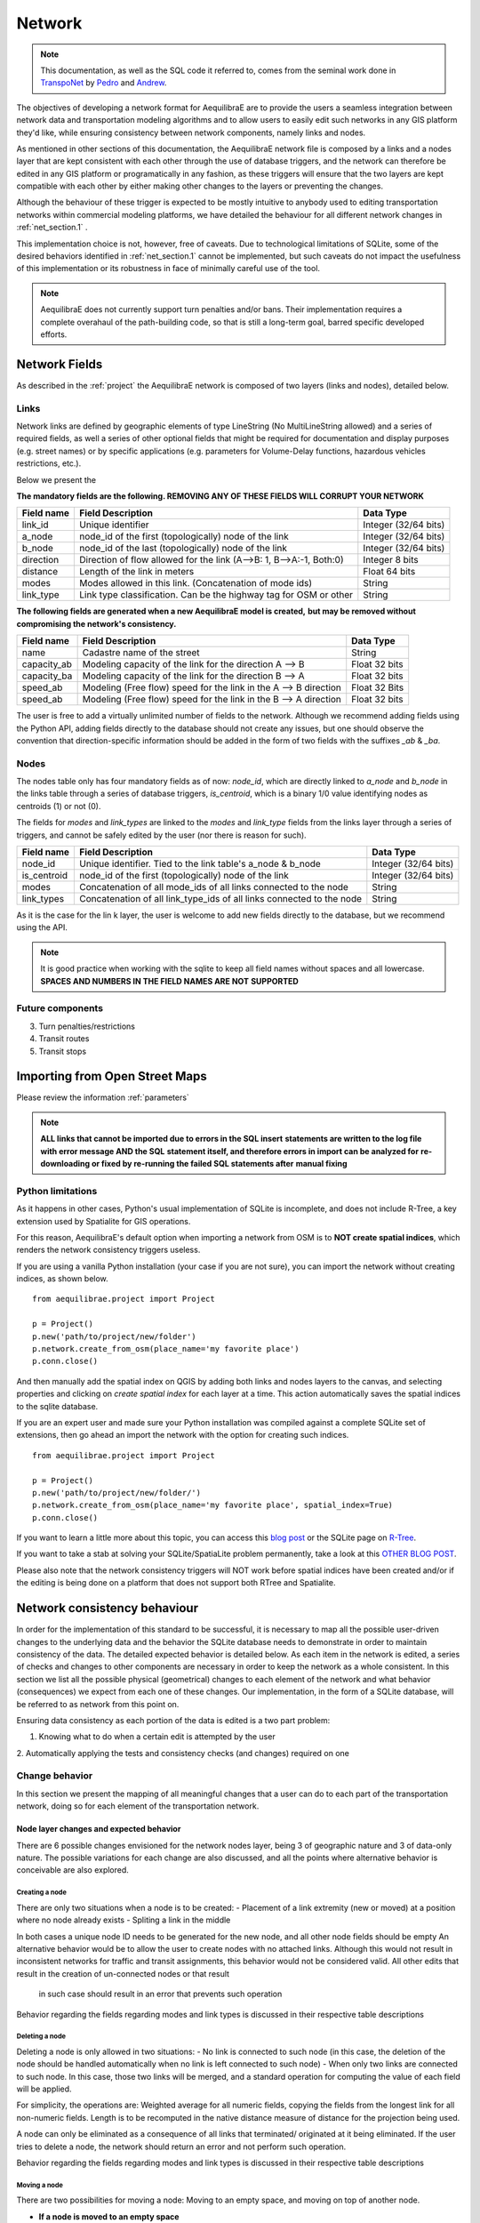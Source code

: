 .. _network:

=======
Network
=======

.. note::
  This documentation, as well as the SQL code it referred to, comes from the
  seminal work done in `TranspoNet <http://github.com/AequilibraE/TranspoNet/>`_
  by `Pedro <https://au.linkedin.com/in/pedrocamargo>`_ and
  `Andrew <https://au.linkedin.com/in/andrew-o-brien-5a8bb486>`_.

The objectives of developing a network format for AequilibraE are to provide the
users a seamless integration between network data and transportation modeling
algorithms and to allow users to easily edit such networks in any GIS platform
they'd like, while ensuring consistency between network components, namely links
and nodes.

As mentioned in other sections of this documentation, the AequilibraE
network file is composed by a links and a nodes layer that are kept
consistent with each other through the use of database triggers, and
the network can therefore be edited in any GIS platform or
programatically in any fashion, as these triggers will ensure that
the two layers are kept compatible with each other by either making
other changes to the layers or preventing the changes.

Although the behaviour of these trigger is expected to be mostly intuitive
to anybody used to editing transportation networks within commercial modeling
platforms, we have detailed the behaviour for all different network changes in
:ref:`net_section.1` .

This implementation choice is not, however, free of caveats. Due to
technological limitations of SQLite, some of the desired behaviors identified in
:ref:`net_section.1` cannot be implemented, but such caveats do not impact the
usefulness of this implementation or its robustness in face of minimally careful
use of the tool.

.. note::
   AequilibraE does not currently support turn penalties and/or bans. Their
   implementation requires a complete overahaul of the path-building code, so
   that is still a long-term goal, barred specific developed efforts.

Network Fields
--------------

As described in the :ref:`project` the AequilibraE network is composed of two layers (links
and nodes), detailed below.

Links
~~~~~

Network links are defined by geographic elements of type LineString (No
MultiLineString allowed) and a series of required fields, as well a series of
other optional fields that might be required for documentation and display
purposes (e.g. street names) or by specific applications (e.g. parameters for
Volume-Delay functions, hazardous vehicles restrictions, etc.).

Below we present the

**The mandatory fields are the following. REMOVING ANY OF THESE FIELDS WILL CORRUPT YOUR NETWORK**

+-------------+-----------------------------------------------------------------------+-------------------------+
|  Field name |                           Field Description                           |        Data Type        |
+=============+=======================================================================+=========================+
| link_id     | Unique identifier                                                     | Integer (32/64 bits)    |
+-------------+-----------------------------------------------------------------------+-------------------------+
| a_node      | node_id of the first (topologically) node of the link                 | Integer (32/64 bits)    |
+-------------+-----------------------------------------------------------------------+-------------------------+
| b_node      | node_id of the last (topologically) node of the link                  | Integer (32/64 bits)    |
+-------------+-----------------------------------------------------------------------+-------------------------+
| direction   | Direction of flow allowed for the link (A-->B: 1, B-->A:-1, Both:0)   | Integer 8 bits          |
+-------------+-----------------------------------------------------------------------+-------------------------+
| distance    | Length of the link in meters                                          | Float 64 bits           |
+-------------+-----------------------------------------------------------------------+-------------------------+
| modes       | Modes allowed in this link. (Concatenation of mode ids)               | String                  |
+-------------+-----------------------------------------------------------------------+-------------------------+
| link_type   | Link type classification. Can be the highway tag for OSM or other     | String                  |
+-------------+-----------------------------------------------------------------------+-------------------------+


**The following fields are generated when a new AequilibraE model is created,**
**but may be removed without compromising the network's consistency.**

+-------------+-----------------------------------------------------------------------+-------------------------+
|  Field name |                           Field Description                           |        Data Type        |
+=============+=======================================================================+=========================+
| name        | Cadastre name of the street                                           | String                  |
+-------------+-----------------------------------------------------------------------+-------------------------+
| capacity_ab | Modeling capacity of the link for the direction A --> B               | Float 32 bits           |
+-------------+-----------------------------------------------------------------------+-------------------------+
| capacity_ba | Modeling capacity of the link for the direction B --> A               | Float 32 bits           |
+-------------+-----------------------------------------------------------------------+-------------------------+
| speed_ab    | Modeling (Free flow) speed for the link in the A --> B direction      | Float 32 Bits           |
+-------------+-----------------------------------------------------------------------+-------------------------+
| speed_ab    | Modeling (Free flow) speed for the link in the B --> A direction      | Float 32 bits           |
+-------------+-----------------------------------------------------------------------+-------------------------+

The user is free to add a virtually unlimited number of fields to the network.
Although we recommend adding fields using the Python API, adding fields
directly to the database should not create any issues, but one should observe
the convention that direction-specific information should be added in the
form of two fields with the suffixes *_ab* & *_ba*.

Nodes
~~~~~

The nodes table only has four mandatory fields as of now: *node_id*, which are
directly linked to *a_node* and *b_node* in the links table through a series of
database triggers, *is_centroid*, which is a binary 1/0 value identifying nodes
as centroids (1) or not (0).

The fields for *modes* and *link_types* are linked to the *modes* and
*link_type* fields from the links layer through a series of triggers, and
cannot be safely edited by the user (nor there is reason for such).

+-------------+-----------------------------------------------------------------------+-------------------------+
|  Field name |                           Field Description                           |        Data Type        |
+=============+=======================================================================+=========================+
| node_id     | Unique identifier. Tied to the link table's a_node & b_node           | Integer (32/64 bits)    |
+-------------+-----------------------------------------------------------------------+-------------------------+
| is_centroid | node_id of the first (topologically) node of the link                 | Integer (32/64 bits)    |
+-------------+-----------------------------------------------------------------------+-------------------------+
| modes       | Concatenation of all mode_ids of all links connected to the node      | String                  |
+-------------+-----------------------------------------------------------------------+-------------------------+
| link_types  | Concatenation of all link_type_ids of all links connected to the node | String                  |
+-------------+-----------------------------------------------------------------------+-------------------------+

As it is the case for the lin k layer, the user is welcome to add new fields
directly to the database, but we recommend using the API.

.. note::
    It is good practice when working with the sqlite to keep all field names without
    spaces and all lowercase. **SPACES AND NUMBERS IN THE FIELD NAMES ARE NOT**
    **SUPPORTED**

Future components
~~~~~~~~~~~~~~~~~

3.	Turn penalties/restrictions

4.	Transit routes

5.	Transit stops

.. _importing_from_osm:

Importing from Open Street Maps
-------------------------------

Please review the information :ref:`parameters`

.. note::

   **ALL links that cannot be imported due to errors in the SQL insert**
   **statements are written to the log file with error message AND the SQL**
   **statement itself, and therefore errors in import can be analyzed for**
   **re-downloading or fixed by re-running the failed SQL statements after**
   **manual fixing**

.. _sqlite_python_limitations:

Python limitations
~~~~~~~~~~~~~~~~~~
As it happens in other cases, Python's usual implementation of SQLite is
incomplete, and does not include R-Tree, a key extension used by Spatialite for
GIS operations.

For this reason, AequilibraE's default option when importing a network from OSM
is to **NOT create spatial indices**, which renders the network consistency
triggers useless.

If you are using a vanilla Python installation (your case if you are not sure),
you can import the network without creating indices, as shown below.

::

  from aequilibrae.project import Project

  p = Project()
  p.new('path/to/project/new/folder')
  p.network.create_from_osm(place_name='my favorite place')
  p.conn.close()

And then manually add the spatial index on QGIS by adding both links and nodes
layers to the canvas, and selecting properties and clicking on *create spatial*
*index* for each layer at a time. This action automatically saves the spatial
indices to the sqlite database.

.. image:: ../images/qgis_creating_spatial_indices.png
    :width: 1383
    :align: center
    :alt: Adding Spatial indices with QGIS

If you are an expert user and made sure your Python installation was compiled
against a complete SQLite set of extensions, then go ahead an import the network
with the option for creating such indices.

::

  from aequilibrae.project import Project

  p = Project()
  p.new('path/to/project/new/folder/')
  p.network.create_from_osm(place_name='my favorite place', spatial_index=True)
  p.conn.close()

If you want to learn a little more about this topic, you can access this
`blog post <https://pythongisandstuff.wordpress.com/2015/11/11/python-and-spatialite-32-bit-on-64-bit-windows/>`_
or the SQLite page on `R-Tree <https://www.sqlite.org/rtree.html>`_.

If you want to take a stab at solving your SQLite/SpatiaLite problem
permanently, take a look at this
`OTHER BLOG POST <https://www.xl-optim.com/spatialite-and-python-in-2020/>`_.

Please also note that the network consistency triggers will NOT work before
spatial indices have been created and/or if the editing is being done on a
platform that does not support both RTree and Spatialite.

.. _network_triggers_behaviour:

Network consistency behaviour
-----------------------------

In order for the implementation of this standard to be successful, it is
necessary to map all the possible user-driven changes to the underlying data and
the behavior the SQLite database needs to demonstrate in order to maintain
consistency of the data. The detailed expected behavior is detailed below.
As each item in the network is edited, a series of checks and changes to other
components are necessary in order to keep the network as a whole consistent. In
this section we list all the possible physical (geometrical) changes to each
element of the network and what behavior (consequences) we expect from each one
of these changes.
Our implementation, in the form of a SQLite database, will be referred to as
network from this point on.

Ensuring data consistency as each portion of the data is edited is a two part
problem:

1. Knowing what to do when a certain edit is attempted by the user
2. Automatically applying the tests and consistency checks (and changes)
required on one

.. _net_section.1:

Change behavior
~~~~~~~~~~~~~~~

In this section we present the mapping of all meaningful changes that a user can
do to each part of the transportation network, doing so for each element of the
transportation network.

.. _net_section.1.1:

Node layer changes and expected behavior
++++++++++++++++++++++++++++++++++++++++

There are 6 possible changes envisioned for the network nodes layer, being 3 of
geographic nature and 3 of data-only nature. The possible variations for each
change are also discussed, and all the points where alternative behavior is
conceivable are also explored.

.. _net_section.1.1.1:

Creating a node
^^^^^^^^^^^^^^^

There are only two situations when a node is to be created:
- Placement of a link extremity (new or moved) at a position where no node
already exists
- Spliting a link in the middle

In both cases a unique node ID needs to be generated for the new node, and all
other node fields should be empty
An alternative behavior would be to allow the user to create nodes with no
attached links. Although this would not result in inconsistent networks for
traffic and transit assignments, this behavior would not be considered valid.
All other edits that result in the creation of un-connected nodes or that result
 in such case should result in an error that prevents such operation

Behavior regarding the fields regarding modes and link types is discussed in
their respective table descriptions

.. _net_section.1.1.2:

Deleting a node
^^^^^^^^^^^^^^^

Deleting a node is only allowed in two situations:
- No link is connected to such node (in this case, the deletion of the node
should be handled automatically when no link is left connected to such node)
- When only two links are connected to such node. In this case, those two links
will be merged, and a standard operation for computing the value of each field
will be applied.

For simplicity, the operations are: Weighted average for all numeric fields,
copying the fields from the longest link for all non-numeric fields. Length is
to be recomputed in the native distance measure of distance for the projection
being used.

A node can only be eliminated as a consequence of all links that terminated/
originated at it being eliminated. If the user tries to delete a node, the
network should return an error and not perform such operation.

Behavior regarding the fields regarding modes and link types is discussed in
their respective table descriptions

.. _net_section.1.1.3:

Moving a node
^^^^^^^^^^^^^

There are two possibilities for moving a node: Moving to an empty space, and
moving on top of another node.

- **If a node is moved to an empty space**
All links originated/ending at that node will have its shape altered to conform
to that new node position and keep the network connected. The alteration of the
link happens only by changing the Latitude and Longitude of the link extremity
associated with that node.

- **If a node is moved on top of another node**
All the links that connected to the node on the bottom have their extremities
switched to the node on top
The node on the bottom gets eliminated as a consequence of the behavior listed
on :ref:`net_section.1.1.2`

Behavior regarding the fields regarding modes and link types is discussed in
their respective table descriptions

.. _net_section.1.1.4:

Adding a data field
^^^^^^^^^^^^^^^^^^^

No consistency check is needed other than ensuring that no repeated data field
names exist

.. _net_section.1.1.5:

Deleting a data field
^^^^^^^^^^^^^^^^^^^^^

If the data field whose attempted deletion is mandatory, the network should
return an error and not perform such operation. Otherwise the operation can be
performed.

.. _net_section.1.1.6:

Modifying a data entry
^^^^^^^^^^^^^^^^^^^^^^

If the field being edited is the node_id field, then all the related tables need
to be edited as well (e.g. a_b and b_node in the link layer, the node_id tagged
to turn restrictions and to transit stops)

.. _net_section.1.2:

Link layer changes and expected behavior
++++++++++++++++++++++++++++++++++++++++

There are 8 possible changes envisioned for the network links layer, being 5 of
geographic nature and 3 of data-only nature.

.. _net_section.1.2.1:

Deleting a link
^^^^^^^^^^^^^^^

In case a link is deleted, it is necessary to check for orphan nodes, and deal
with them as prescribed in :ref:`net_section.1.1.2`

Behavior regarding the fields regarding modes and link types is discussed in
their respective table descriptions.


.. _net_section.1.2.2:

Moving a link extremity
^^^^^^^^^^^^^^^^^^^^^^^

This change can happen in two different forms:

- **The link extremity is moved to an empty space**

In this case, a new node needs to be created, according to the behavior
described in :ref:`net_section.1.1.1` . The information of node ID (A or B
node, depending on the extremity) needs to be updated according to the ID for
the new node created.

- **The link extremity is moved from one node to another**

The information of node ID (A or B node, depending on the extremity) needs to be
updated according to the ID for the node the link now terminates in.

Behavior regarding the fields regarding modes and link types is discussed in
their respective table descriptions.

.. _net_section.1.2.3:

Re-shaping a link
^^^^^^^^^^^^^^^^^

When reshaping a link, the only thing other than we expect to be updated in the
link database is their length (or distance, in AequilibraE's field structure).
As of now, distance in AequilibraE is **ALWAYS** measured in meters.

.. .. _net_section.1.2.4:

.. Splitting a link
.. ^^^^^^^^^^^^^^^^
.. *To come*

.. _net_section.1.2.5:

.. Merging two links
.. ^^^^^^^^^^^^^^^^^
.. *To come*

.. _net_section.1.2.6:

Deleting a required field
^^^^^^^^^^^^^^^^^^^^^^^^^
Unfortunately, SQLite does not have the resources to prevent a user to remove a
data field from the table. For this reason, if the user removes a required
field, they will most likely corrupt the project.


.. _net_section.1.3:

Field-specific data consistency
++++++++++++++++++++++++++++++
 Some data fields are specially


.. _net_section.1.3.1:

Link distance
^^^^^^^^^^^^^

Link distance cannot be changed by the user, as it is automatically recalculated
using the Spatialite function *GeodesicLength*, which always returns distances
in meters.

.. _net_section.1.3.2:

Link direction
^^^^^^^^^^^^^^

Triggers enforce link direction to be -1, 0 or 1, and any other value results in
an SQL exception.


.. _net_section.1.3.3:

*modes* field (Links and Nodes layers)
^^^^^^^^^^^^^^^^^^^^^^^^^^^^^^^^^^^^^^
A serious of triggers are associated with the modes field, and they are all
described in the :ref:`tables_modes`.

*link_type* field (Links layer) & *link_types* field (Nodes layer)
^^^^^^^^^^^^^^^^^^^^^^^^^^^^^^^^^^^^^^^^^^^^^^^^^^^^^^^^^^^^^^^^^^
A serious of triggers are associated with the modes field, and they are all
described in the :ref:`tables_link_types`.

a_node and b_node
^^^^^^^^^^^^^^^^^
The user should not change the a_node and b_node fields, as they are controlled
by the triggers that govern the consistency between links and nodes. It is not
possible to enforce that users do not change these two fields, as it is not
possible to choose the trigger application sequence in SQLite


Projection
----------

Although GIS technology allows for a number of different projections to be used
in pretty much any platform, we have decided to have all AequilibraE's project
using a single projection, WGS84 - CRS 4326.

This should not affect users too much, as GIS platforms allow for on-the-fly
reprojection for mapping purposes.


# 4	References
http://tfresource.org/Category:Transportation_networks

# 5	Authors

## Pedro Camargo
- www.xl-optim.com
-
